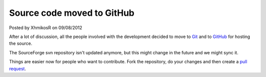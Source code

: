 .. raw:: html

	<div class="full-news">

Source code moved to GitHub
---------------------------

Posted by XhmikosR on 09/08/2012

After a lot of discussion, all the people involved with the development decided
to move to `Git <http://git-scm.com/>`_ and to `GitHub <https://github.com/mpc-hc/mpc-hc>`_ for hosting the source.

The SourceForge svn repository isn't updated anymore, but this might change
in the future and we might sync it.

Things are easier now for people who want to contribute.
Fork the repository, do your changes and then create
a `pull request <https://github.com/mpc-hc/mpc-hc/pulls>`_.